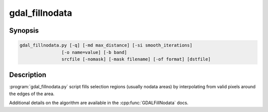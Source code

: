 .. _gdal_fillnodata:

================================================================================
gdal_fillnodata
================================================================================

.. only:: html

    Fill raster regions by interpolation from edges.

.. Index:: gdal_fillnodata

Synopsis
--------

.. code-block::

    gdal_fillnodata.py [-q] [-md max_distance] [-si smooth_iterations]
                    [-o name=value] [-b band]
                    srcfile [-nomask] [-mask filename] [-of format] [dstfile]

Description
-----------

:program:`gdal_fillnodata.py` script fills selection regions (usually
nodata areas) by interpolating from valid pixels around the edges of the area.

Additional details on the algorithm are available in the
:cpp:func:`GDALFillNodata` docs.

.. option:: -q

    The script runs in quiet mode. The progress monitor is suppressed and
    routine messages are not displayed.

.. option:: -md max_distance

    The maximum distance (in pixels) that the algorithm will search out for
    values to interpolate.

.. option:: -si smooth_iterations

    The number of 3x3 average filter smoothing iterations to run after the
    interpolation to dampen artifacts. The default is zero smoothing iterations.

.. option:: -o name=value

    Specify a special argument to the algorithm. Currently none are supported.

.. option:: -b band

    The band to operate on, by default the first band is operated on.

.. option:: srcfile

    The source raster file used to identify target pixels.
    Only one band is used.

.. option:: -nomask

    Do not use the default validity mask for the input band (such as nodata,
    or alpha masks).

.. option:: -mask filename

    Use the first band of the specified file as a validity mask (zero is
    invalid, non-zero is valid).

.. option:: dstfile

    The new file to create with the interpolated result.
    If not provided, the source band is updated in place.

.. option:: -of format

    Select the output format. The default is :ref:`raster.gtiff`.
    Use the short format name.
